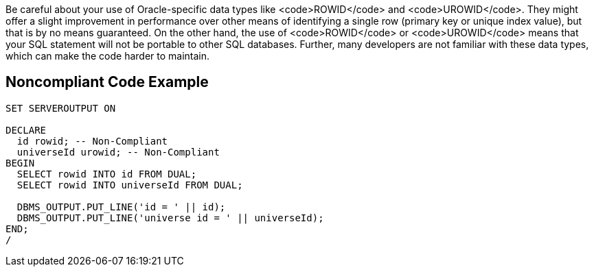 Be careful about your use of Oracle-specific data types like <code>ROWID</code> and <code>UROWID</code>. They might offer a slight improvement in performance over other means of identifying a single row (primary key or unique index value), but that is by no means guaranteed.
On the other hand, the use of <code>ROWID</code> or <code>UROWID</code> means that your SQL statement will not be portable to other SQL databases. Further, many developers are not familiar with these data types, which can make the code harder to maintain.


== Noncompliant Code Example

----
SET SERVEROUTPUT ON

DECLARE
  id rowid; -- Non-Compliant
  universeId urowid; -- Non-Compliant
BEGIN
  SELECT rowid INTO id FROM DUAL;
  SELECT rowid INTO universeId FROM DUAL;

  DBMS_OUTPUT.PUT_LINE('id = ' || id);
  DBMS_OUTPUT.PUT_LINE('universe id = ' || universeId);
END;
/
----

